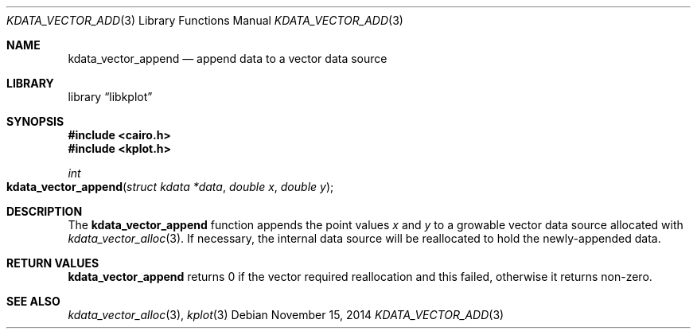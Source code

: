 .Dd $Mdocdate: November 15 2014 $
.Dt KDATA_VECTOR_ADD 3
.Os
.Sh NAME
.Nm kdata_vector_append
.Nd append data to a vector data source
.Sh LIBRARY
.Lb libkplot
.Sh SYNOPSIS
.In cairo.h
.In kplot.h
.Ft int
.Fo kdata_vector_append
.Fa "struct kdata *data"
.Fa "double x"
.Fa "double y"
.Fc
.Sh DESCRIPTION
The
.Nm
function appends the point values
.Fa x
and
.Fa y
to a growable vector data source allocated with
.Xr kdata_vector_alloc 3 .
If necessary, the internal data source will be reallocated to hold the
newly-appended data.
.Sh RETURN VALUES
.Nm
returns 0 if the vector required reallocation and this failed, otherwise
it returns non-zero.
.\" .Sh ENVIRONMENT
.\" For sections 1, 6, 7, and 8 only.
.\" .Sh FILES
.\" .Sh EXIT STATUS
.\" For sections 1, 6, and 8 only.
.\" .Sh EXAMPLES
.\" .Sh DIAGNOSTICS
.\" For sections 1, 4, 6, 7, 8, and 9 printf/stderr messages only.
.\" .Sh ERRORS
.\" For sections 2, 3, 4, and 9 errno settings only.
.Sh SEE ALSO
.Xr kdata_vector_alloc 3 ,
.Xr kplot 3
.\" .Sh STANDARDS
.\" .Sh HISTORY
.\" .Sh AUTHORS
.\" .Sh CAVEATS
.\" .Sh BUGS
.\" .Sh SECURITY CONSIDERATIONS
.\" Not used in OpenBSD.
